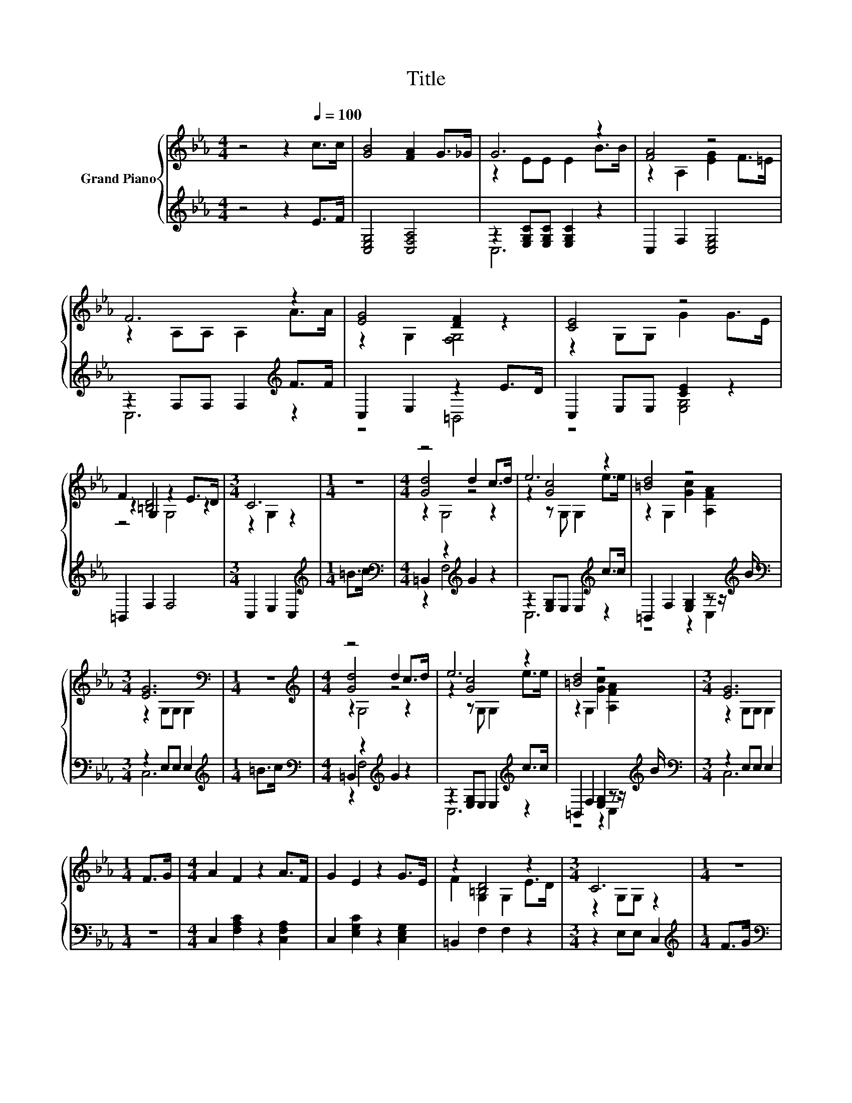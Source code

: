 X:1
T:Title
%%score { ( 1 3 5 ) | ( 2 4 ) }
L:1/8
M:4/4
K:Eb
V:1 treble nm="Grand Piano"
V:3 treble 
V:5 treble 
V:2 treble 
V:4 treble 
V:1
 z4 z2[Q:1/4=100] c>c | [GB]4 [FA]2 G>_G | G6 z2 | [FA]4 z4 | F6 z2 | [EG]4 [DF]2 z2 | [CE]4 z4 | %7
 F2 G,2 z2 E>D |[M:3/4] C6 |[M:1/4] z2 |[M:4/4] z4 d2 c>d | e6 z2 | [=Bd]4 z4 | %13
[M:3/4] [EG]6[K:bass] |[M:1/4] z2 |[M:4/4][K:treble] z4 d2 c>d | e6 z2 | [=Bd]4 z4 |[M:3/4] [EG]6 | %19
[M:1/4] F>G |[M:4/4] A2 F2 z2 A>F | G2 E2 z2 G>E | z2 [=B,D]4 z2 |[M:3/4] C6 |[M:1/4] z2 | %25
[M:4/4] A2 F2 z2 A>F | G2 E2 z2 G>E | z2 [=B,D]4 z2 |[M:3/4] C6 |] %29
V:2
 z4 z2 E>F | [C,E,G,]4 [C,F,A,]4 | z2 [E,G,C][E,G,C] [E,G,C]2 z2 | C,2 F,2 [C,E,G,]4 | %4
 z2 F,F, F,2[K:treble] F>F | C,2 E,2 z2 E>D | C,2 E,E, [CE]2 z2 | =B,,2 F,2 F,4 | %8
[M:3/4] C,2 E,2 C,2 |[M:1/4][K:treble] =B>c |[M:4/4][K:bass] =B,,2 z2[K:treble] G2 z2 | %11
 z2 [E,G,]E, E,2[K:treble] c>c | =B,,2 F,2 [E,G,]2 z z/[K:treble] B/ |[M:3/4][K:bass] z2 E,E, E,2 | %14
[M:1/4][K:treble] =B>c |[M:4/4][K:bass] =B,,2 z2[K:treble] G2 z2 | z2 [E,G,]E, E,2[K:treble] c>c | %17
 =B,,2 F,2 [E,G,]2 z z/[K:treble] B/ |[M:3/4][K:bass] z2 E,E, E,2 |[M:1/4] z2 | %20
[M:4/4] C,2 [F,A,C]2 z2 [C,F,A,]2 | C,2 [E,G,C]2 z2 [C,E,G,]2 | =B,,2 F,2 F,2 z2 | %23
[M:3/4] z2 E,E, C,2 |[M:1/4][K:treble] F>G |[M:4/4][K:bass] C,2 [F,A,C]2 z2 [C,F,A,]2 | %26
 C,2 [E,G,C]2 z2 [C,E,G,]2 | =B,,2 F,2 F,2 z2 |[M:3/4] z2 E,E, C,2 |] %29
V:3
 x8 | x8 | z2 EE E2 B>B | z2 A,2 [EG]2 F>=E | z2 A,A, A,2 A>A | z2 G,2 [F,G,]4 | z2 G,G, G2 G>E | %7
 z2 [=B,D]4 z2 |[M:3/4] z2 G,2 z2 |[M:1/4] x2 |[M:4/4] [Gd]4 z4 | z2 [Gc]4 z2 | %12
 z2 G,2 [Gc]2 [A,FA]2 |[M:3/4] z2[K:bass] G,G, G,2 |[M:1/4] x2 |[M:4/4][K:treble] [Gd]4 z4 | %16
 z2 [Gc]4 z2 | z2 G,2 [Gc]2 [A,FA]2 |[M:3/4] z2 G,G, G,2 |[M:1/4] x2 |[M:4/4] x8 | x8 | %22
 F2 G,2 G,2 E>D |[M:3/4] z2 G,G, z2 |[M:1/4] x2 |[M:4/4] x8 | x8 | F2 G,2 G,2 E>D | %28
[M:3/4] z2 G,G, z2 |] %29
V:4
 x8 | x8 | C,6 z2 | x8 | C,6[K:treble] z2 | z4 =B,,4 | z4 [E,G,]4 | x8 |[M:3/4] x6 | %9
[M:1/4][K:treble] x2 |[M:4/4][K:bass] z2 F,4[K:treble] z2 | C,6[K:treble] z2 | %12
 z4 z2 C,2[K:treble] |[M:3/4][K:bass] C,6 |[M:1/4][K:treble] x2 | %15
[M:4/4][K:bass] z2 F,4[K:treble] z2 | C,6[K:treble] z2 | z4 z2 C,2[K:treble] |[M:3/4][K:bass] C,6 | %19
[M:1/4] x2 |[M:4/4] x8 | x8 | x8 |[M:3/4] x6 |[M:1/4][K:treble] x2 |[M:4/4][K:bass] x8 | x8 | x8 | %28
[M:3/4] x6 |] %29
V:5
 x8 | x8 | x8 | x8 | x8 | x8 | x8 | z4 G,4 |[M:3/4] x6 |[M:1/4] x2 |[M:4/4] z2 G,4 z2 | %11
 z2 z G, G,2 e>e | x8 |[M:3/4] x2[K:bass] x4 |[M:1/4] x2 |[M:4/4][K:treble] z2 G,4 z2 | %16
 z2 z G, G,2 e>e | x8 |[M:3/4] x6 |[M:1/4] x2 |[M:4/4] x8 | x8 | x8 |[M:3/4] x6 |[M:1/4] x2 | %25
[M:4/4] x8 | x8 | x8 |[M:3/4] x6 |] %29

